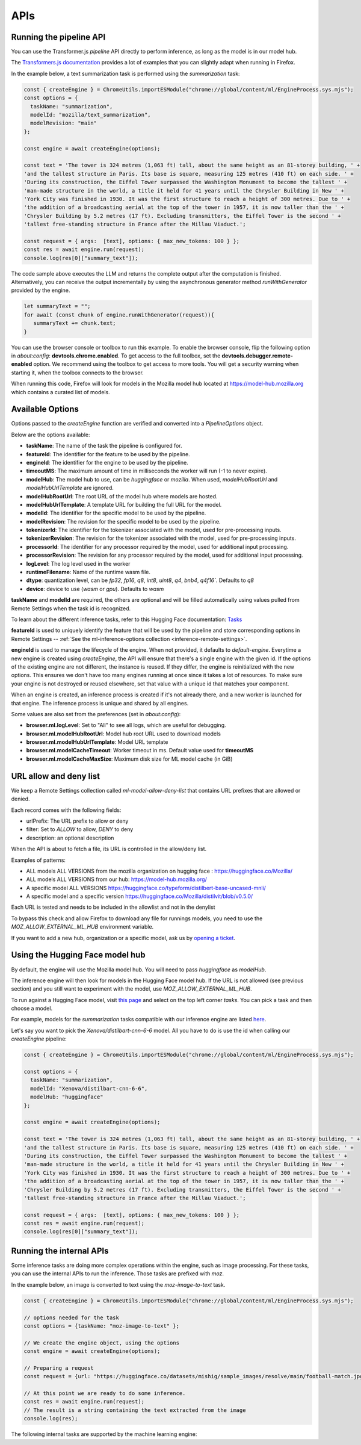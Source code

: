 APIs
====

Running the pipeline API
::::::::::::::::::::::::

You can use the Transformer.js `pipeline` API directly to perform inference, as long
as the model is in our model hub.

The `Transformers.js documentation <https://huggingface.co/tasks>`_ provides a lot
of examples that you can slightly adapt when running in Firefox.

In the example below, a text summarization task is performed using the `summarization` task:

.. code-block:: javascript

  const { createEngine } = ChromeUtils.importESModule("chrome://global/content/ml/EngineProcess.sys.mjs");
  const options = {
    taskName: "summarization",
    modelId: "mozilla/text_summarization",
    modelRevision: "main"
  };

  const engine = await createEngine(options);

  const text = 'The tower is 324 metres (1,063 ft) tall, about the same height as an 81-storey building, ' +
  'and the tallest structure in Paris. Its base is square, measuring 125 metres (410 ft) on each side. ' +
  'During its construction, the Eiffel Tower surpassed the Washington Monument to become the tallest ' +
  'man-made structure in the world, a title it held for 41 years until the Chrysler Building in New ' +
  'York City was finished in 1930. It was the first structure to reach a height of 300 metres. Due to ' +
  'the addition of a broadcasting aerial at the top of the tower in 1957, it is now taller than the ' +
  'Chrysler Building by 5.2 metres (17 ft). Excluding transmitters, the Eiffel Tower is the second ' +
  'tallest free-standing structure in France after the Millau Viaduct.';

  const request = { args:  [text], options: { max_new_tokens: 100 } };
  const res = await engine.run(request);
  console.log(res[0]["summary_text"]);



The code sample above executes the LLM and returns the complete output after the computation is finished.
Alternatively, you can receive the output incrementally by using the asynchronous generator method
`runWithGenerator` provided by the engine.

.. code-block:: javascript

  let summaryText = "";
  for await (const chunk of engine.runWithGenerator(request)){
     summaryText += chunk.text;
  }


You can use the browser console or toolbox to run this example.
To enable the browser console, flip the following option in `about:config`: **devtools.chrome.enabled**.
To get access to the full toolbox, set the **devtools.debugger.remote-enabled** option.
We recommend using the toolbox to get access to more tools. You will get a security warning
when starting it, when the toolbox connects to the browser.

When running this code, Firefox will look for models in the Mozilla model hub located at https://model-hub.mozilla.org
which contains a curated list of models.

Available Options
:::::::::::::::::

Options passed to the `createEngine` function are verified and converted into a `PipelineOptions` object.

Below are the options available:

- **taskName**: The name of the task the pipeline is configured for.
- **featureId**: The identifier for the feature to be used by the pipeline.
- **engineId**:  The identifier for the engine to be used by the pipeline.
- **timeoutMS**: The maximum amount of time in milliseconds the worker will run (-1 to never expire).
- **modelHub**: The model hub to use, can be `huggingface` or `mozilla`. When used, `modelHubRootUrl` and `modelHubUrlTemplate` are ignored.
- **modelHubRootUrl**: The root URL of the model hub where models are hosted.
- **modelHubUrlTemplate**: A template URL for building the full URL for the model.
- **modelId**: The identifier for the specific model to be used by the pipeline.
- **modelRevision**: The revision for the specific model to be used by the pipeline.
- **tokenizerId**: The identifier for the tokenizer associated with the model, used for pre-processing inputs.
- **tokenizerRevision**: The revision for the tokenizer associated with the model, used for pre-processing inputs.
- **processorId**: The identifier for any processor required by the model, used for additional input processing.
- **processorRevision**: The revision for any processor required by the model, used for additional input processing.
- **logLevel**: The log level used in the worker
- **runtimeFilename**: Name of the runtime wasm file.
- **dtype**: quantization level, can be `fp32`, `fp16`, `q8`, `int8`, `uint8`, `q4`, `bnb4`, `q4f16``. Defaults to `q8`
- **device**: device to use (`wasm` or `gpu`). Defaults to `wasm`

**taskName** and **modelId** are required, the others are optional and will be filled automatically
using values pulled from Remote Settings when the task id is recognized.

To learn about the different inference tasks, refer to this Hugging Face
documentation: `Tasks <https://huggingface.co/tasks>`_

**featureId** is used to uniquely identify the feature that will be used by the pipeline
and store corresponding options in Remote Settings -- :ref:`See the ml-inference-options collection <inference-remote-settings>`.

**engineId** is used to manage the lifecycle of the engine. When not provided, it defaults to
`default-engine`. Everytime a new engine is created using `createEngine`, the API will ensure that
there's a single engine with the given id. If the options of the existing engine are not different,
the instance is reused. If they differ, the engine is reinitialized with the new options.
This ensures we don't have too many engines running at once since it takes a lot of resources.
To make sure your engine is not destroyed or reused elsewhere, set that value with a unique id
that matches your component.

When an engine is created, an inference process is created if it's not already there, and
a new worker is launched for that engine. The inference process is unique and shared by all engines.

Some values are also set from the preferences (set in `about:config`):

- **browser.ml.logLevel**: Set to "All" to see all logs, which are useful for debugging.
- **browser.ml.modelHubRootUrl**: Model hub root URL used to download models
- **browser.ml.modelHubUrlTemplate**: Model URL template
- **browser.ml.modelCacheTimeout**: Worker timeout in ms. Default value used for **timeoutMS**
- **browser.ml.modelCacheMaxSize**: Maximum disk size for ML model cache (in GiB)


URL allow and deny list
:::::::::::::::::::::::

We keep a Remote Settings collection called `ml-model-allow-deny-list` that contains URL prefixes
that are allowed or denied.

Each record comes with the following fields:

- urlPrefix: The URL prefix to allow or deny
- filter: Set to `ALLOW` to allow, `DENY` to deny
- description: an optional description

When the API is about to fetch a file, its URL is controlled in the allow/deny list.

Examples of patterns:

- ALL models ALL VERSIONS from the mozilla organization on hugging face : https://huggingface.co/Mozilla/
- ALL models ALL VERSIONS from our hub: https://model-hub.mozilla.org/
- A specific model ALL VERSIONS https://huggingface.co/typeform/distilbert-base-uncased-mnli/
- A specific model and a specific version https://huggingface.co/Mozilla/distilvit/blob/v0.5.0/

Each URL is tested and needs to be included in the allowlist and not in the denylist

To bypass this check and allow Firefox to download any file for runnings models,
you need to use the `MOZ_ALLOW_EXTERNAL_ML_HUB` environment variable.

If you want to add a new hub, organization or a specific model, ask us by
`opening a ticket <https://bugzilla.mozilla.org/enter_bug.cgi?product=Core&component=Machine%20Learning>`_.


Using the Hugging Face model hub
::::::::::::::::::::::::::::::::

By default, the engine will use the Mozilla model hub. You will need to pass `huggingface` as `modelHub`.

The inference engine will then look for models in the Hugging Face model hub. If the URL is
not allowed (see previous section) and you still want to experiment with the model,
use `MOZ_ALLOW_EXTERNAL_ML_HUB`.

To run against a Hugging Face model, visit `this page <https://huggingface.co/models?library=transformers.js>`_ and select on
the top left corner `tasks`. You can pick a task and then choose a model.

For example, models for the `summarization` tasks compatible with our inference engine are listed `here <https://huggingface.co/models?pipeline_tag=summarization&library=transformers.js&sort=trending>`_.

Let's say you want to pick the `Xenova/distilbart-cnn-6-6` model. All you have to do is use the id when calling our
`createEngine` pipeline:

.. code-block:: javascript

  const { createEngine } = ChromeUtils.importESModule("chrome://global/content/ml/EngineProcess.sys.mjs");

  const options = {
    taskName: "summarization",
    modelId: "Xenova/distilbart-cnn-6-6",
    modelHub: "huggingface"
  };

  const engine = await createEngine(options);

  const text = 'The tower is 324 metres (1,063 ft) tall, about the same height as an 81-storey building, ' +
  'and the tallest structure in Paris. Its base is square, measuring 125 metres (410 ft) on each side. ' +
  'During its construction, the Eiffel Tower surpassed the Washington Monument to become the tallest ' +
  'man-made structure in the world, a title it held for 41 years until the Chrysler Building in New ' +
  'York City was finished in 1930. It was the first structure to reach a height of 300 metres. Due to ' +
  'the addition of a broadcasting aerial at the top of the tower in 1957, it is now taller than the ' +
  'Chrysler Building by 5.2 metres (17 ft). Excluding transmitters, the Eiffel Tower is the second ' +
  'tallest free-standing structure in France after the Millau Viaduct.';

  const request = { args:  [text], options: { max_new_tokens: 100 } };
  const res = await engine.run(request);
  console.log(res[0]["summary_text"]);


Running the internal APIs
:::::::::::::::::::::::::

Some inference tasks are doing more complex operations within the engine, such as image processing.
For these tasks, you can use the internal APIs to run the inference. Those tasks are prefixed with `moz`.

In the example below, an image is converted to text using the `moz-image-to-text` task.


.. code-block:: javascript

  const { createEngine } = ChromeUtils.importESModule("chrome://global/content/ml/EngineProcess.sys.mjs");

  // options needed for the task
  const options = {taskName: "moz-image-to-text" };

  // We create the engine object, using the options
  const engine = await createEngine(options);

  // Preparing a request
  const request = {url: "https://huggingface.co/datasets/mishig/sample_images/resolve/main/football-match.jpg"};

  // At this point we are ready to do some inference.
  const res = await engine.run(request);
  // The result is a string containing the text extracted from the image
  console.log(res);


The following internal tasks are supported by the machine learning engine:

.. js:autofunction:: imageToText
